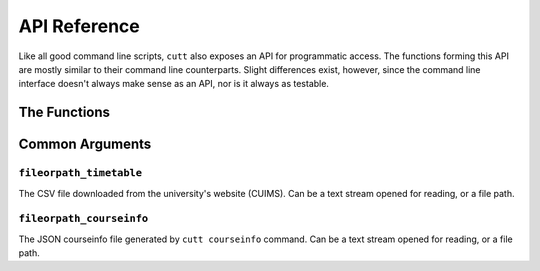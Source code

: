 =============
API Reference
=============

Like all good command line scripts, ``cutt`` also exposes an API for
programmatic access. The functions forming this API are mostly
similar to their command line counterparts. Slight differences exist,
however,  since the command line interface doesn't always make sense
as an API, nor is it always as testable.

The Functions
=============

.. function:: cutt.cutt(args=None)

	Executes the program with the given command line arguments as if
	they were passed via the command prompt.

	*args:* A list of strings; the command line arguments. Defaults
	to ``None``, in which case ``sys.argv`` is appropriately used.

	For example, the following function call:

	::

		>>> cutt.cutt(['--help'])

	is equivalent to the following command line:

	::

		$ python -m cutt --help


.. function:: cutt.timetable(raw_data, courseinfo=None)

	Returns a timetable as a two-dimensional list of strings. Its
	structure is as follows:

	::

		[['Timings', 'Mon', 'Tue', ...],
		 ['10:00-10:45', 'coursename-1', 'coursename-2', ...],
		 ['11:00-11:45', 'coursename-3', 'coursename-1', ...],
		 ...]

	*raw_data:* The contents of the CSV file downloaded from the
	university's website (CUIMS) but after the file object is passed
	through ``list(csv.reader())``.

	*courseinfo:* A dictionary of ``course-id, course-name`` pairs.
	Defaults to ``None``, in which case the coursenames are extracted
	from the previous argument ``raw_data``.

.. function:: cutt.cmd_courseinfo(fileorpath_timetable, fileorpath_output=None, \
					interactive=False)

	Writes course-related information to a JSON file.

	*fileorpath_timetable:* :ref:`Description below. <common-arg-timetable>`

	*fileorpath_output:* The file to write the course-related information to.
	Defaults to ``None`` in which case, a default file path is used.

	*interactive:* A boolean denoting whether or not to prompt the user to
	enter alternate coursenames. Defaults to ``False``, in which case the
	default course names are extracted from ``fileorpath_timetable``.

.. function:: cutt.cmd_csv(fileorpath_timetable, fileorpath_courseinfo, \
				fileorpath_output)

	Writes the timetable returned by ``cutt.timetable`` to a CSV file.

	*fileorpath_timetable:* :ref:`Description below. <common-arg-timetable>`

	*fileorpath_courseinfo:* :ref:`Description below. <common-arg-courseinfo>`

	*fileorpath_output:* The file to write the CSV data to. Can be a text
	stream opened for writing, or a file path. If a file path is given, it
	will be opened for writing, clearing its previous contents.

.. function:: cutt.cmd_gsheet(fileorpath_timetable, fileorpath_courseinfo, \
				fileorpath_token, fileorpath_credentials, \
				title=None, plain=False)

	Creates a Google Sheet containing the timetable and returns the
	spreadsheet ID. For more on spreadsheet IDs, read Google's documentation
	`here. <https://developers.google.com/sheets/api/guides/concepts#spreadsheet_id>`_

	*fileorpath_timetable:* :ref:`Description below. <common-arg-timetable>`

	*fileorpath_courseinfo:* :ref:`Description below. <common-arg-courseinfo>`

	*fileorpath_token:* The Google login token (``.pickle``). Can be a binary stream
	opened in ``r+b`` mode, or a file path.

	*fileorpath_credentials:* The Google API token. Can be a text stream opened for
	reading, or a file path.

	*title:* A string; title of the Google Sheet. Defaults to a timestamped title
	of the form ``cutt-<timestamp>``.

	*plain:* A boolean denoting whether or not to create an unformatted Google Sheet.
	Defaults to ``False``, i.e., the sheets are formatted by default.

Common Arguments
================

.. _common-arg-timetable:

``fileorpath_timetable``
------------------------
The CSV file downloaded from the university's website (CUIMS). Can be a text
stream opened for reading, or a file path.

.. _common-arg-courseinfo:

``fileorpath_courseinfo``
-------------------------
The JSON courseinfo file generated by ``cutt courseinfo`` command. Can be a text
stream opened for reading, or a file path.
